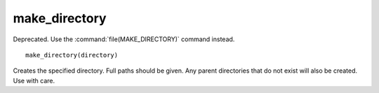 make_directory
--------------

Deprecated. Use the :command:`file(MAKE_DIRECTORY)` command instead.

::

  make_directory(directory)

Creates the specified directory.  Full paths should be given.  Any
parent directories that do not exist will also be created.  Use with
care.
